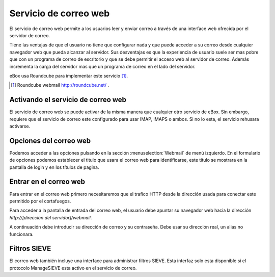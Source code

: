 .. webmail-ref:

Servicio de correo web
***********************

El servicio de correo web permite a los usuarios leer y enviar correo a través
de una interface web ofrecida por el servidor de correo.

Tiene las ventajas de que el usuario no tiene que configurar nada y que puede
acceder a su correo desde cualquier navegador web que pueda alcanzar al
servidor. Sus desventajas es que la experiencia de usuario suele ser mas pobre
que con un programa de correo de escritorio y que se debe permitir el acceso web
al servidor de correo. Además incrementa la carga del servidor mas que un
programa de correo en el lado del servidor.

eBox usa Roundcube para implementar este servicio [#]_.


.. [#] Roundcube webmail http://roundcube.net/ .



Activando el servicio de correo web
------------------------------------

El servicio de correo web se puede activar de la misma manera que cualquier otro
servicio de eBox. Sin embargo, requiere que el servicio de correo este
configurado para usar IMAP, IMAPS o ambos. Si no lo esta, el servicio rehusara activarse.


Opciones del correo web
-----------------------

Podemos acceder a las opciones pulsando en la sección :menuselection:`Webmail`
de menú izquierdo. En el formulario de opciones podemos establecer el titulo que
usara el correo web para identificarse, este titulo se mostrara en la pantalla
de login y en los títulos de pagina.



Entrar en el correo web
-------------------------

Para entrar en el correo web primero necesitaremos que el trafico HTTP desde la
dirección usada para conectar este permitido por el cortafuegos.

Para acceder a la pantalla de entrada del correo web, el usuario debe apuntar
su navegador web hacia la dirección `http://[direccion del servidor]/webmail`. 

A continuación debe introducir su dirección de correo y su contraseña. Debe usar
su dirección real, un alias no funcionara.


Filtros SIEVE 
--------------

El correo web también incluye una interface para administrar filtros SIEVE. Esta
interfaz solo esta disponible si el protocolo ManageSIEVE esta activo en el
servicio de correo.

